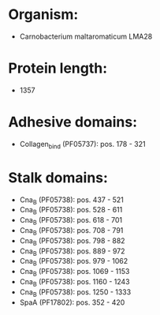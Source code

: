 * Organism:
- Carnobacterium maltaromaticum LMA28
* Protein length:
- 1357
* Adhesive domains:
- Collagen_bind (PF05737): pos. 178 - 321
* Stalk domains:
- Cna_B (PF05738): pos. 437 - 521
- Cna_B (PF05738): pos. 528 - 611
- Cna_B (PF05738): pos. 618 - 701
- Cna_B (PF05738): pos. 708 - 791
- Cna_B (PF05738): pos. 798 - 882
- Cna_B (PF05738): pos. 889 - 972
- Cna_B (PF05738): pos. 979 - 1062
- Cna_B (PF05738): pos. 1069 - 1153
- Cna_B (PF05738): pos. 1160 - 1243
- Cna_B (PF05738): pos. 1250 - 1333
- SpaA (PF17802): pos. 352 - 420

